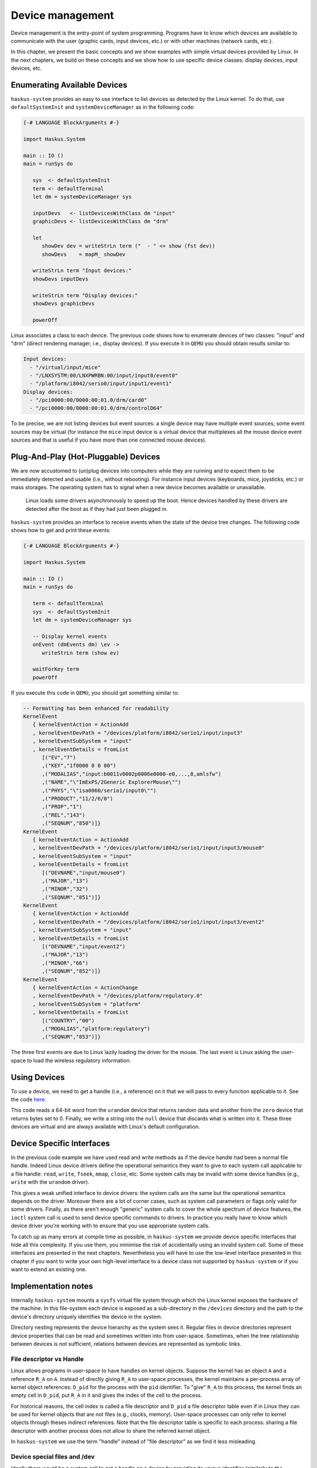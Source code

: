 .. _device-management:

Device management
-----------------

Device management is the entry-point of system programming. Programs have to
know which devices are available to communicate with the user (graphic cards,
input devices, etc.) or with other machines (network cards, etc.).

In this chapter, we present the basic concepts and we show examples with simple
virtual devices provided by Linux. In the next chapters, we build on these
concepts and we show how to use specific device classes: display devices, input
devices, etc.

Enumerating Available Devices
~~~~~~~~~~~~~~~~~~~~~~~~~~~~~

``haskus-system`` provides an easy to use interface to list devices as detected
by the Linux kernel.  To do that, use ``defaultSystemInit`` and
``systemDeviceManager`` as in the following code:

.. code:: haskell

   {-# LANGUAGE BlockArguments #-}

   import Haskus.System
   
   main :: IO ()
   main = runSys do
   
      sys  <- defaultSystemInit
      term <- defaultTerminal
      let dm = systemDeviceManager sys
   
      inputDevs   <- listDevicesWithClass dm "input"
      graphicDevs <- listDevicesWithClass dm "drm"
   
      let
         showDev dev = writeStrLn term ("  - " <> show (fst dev))
         showDevs    = mapM_ showDev
   
      writeStrLn term "Input devices:"
      showDevs inputDevs
   
      writeStrLn term "Display devices:"
      showDevs graphicDevs
   
      powerOff

Linux associates a class to each device. The previous code shows how to
enumerate devices of two classes: "input" and "drm" (direct rendering manager,
i.e., display devices). If you execute it in ``QEMU`` you should obtain results
similar to:

.. code::

   Input devices:
     - "/virtual/input/mice"
     - "/LNXSYSTM:00/LNXPWRBN:00/input/input0/event0"
     - "/platform/i8042/serio0/input/input1/event1"
   Display devices:
     - "/pci0000:00/0000:00:01.0/drm/card0"
     - "/pci0000:00/0000:00:01.0/drm/controlD64"

To be precise, we are not listing devices but event sources: a single device may
have multiple event sources; some event sources may be virtual (for instance the
``mice`` input device is a virtual device that multiplexes all the mouse device
event sources and that is useful if you have more than one connected mouse
devices).

Plug-And-Play (Hot-Pluggable) Devices
~~~~~~~~~~~~~~~~~~~~~~~~~~~~~~~~~~~~~

We are now accustomed to (un)plug devices into computers while they are running
and to expect them to be immediately detected and usable (i.e., without
rebooting). For instance input devices (keyboards, mice, joysticks, etc.) or
mass storages. The operating system has to signal when a new device becomes
available or unavailable.

   Linux loads some drivers asynchronously to speed up the boot.  Hence devices
   handled by these drivers are detected after the boot as if they had just been
   plugged in.

``haskus-system`` provides an interface to receive events when the state of the
device tree changes. The following code shows how to get and print these
events:

.. code:: haskell

   {-# LANGUAGE BlockArguments #-}

   import Haskus.System
   
   main :: IO ()
   main = runSys do
   
      term <- defaultTerminal
      sys  <- defaultSystemInit
      let dm = systemDeviceManager sys
   
      -- Display kernel events
      onEvent (dmEvents dm) \ev ->
         writeStrLn term (show ev)
   
      waitForKey term
      powerOff

If you execute this code in ``QEMU``, you should get something similar to:

.. code:: haskell

   -- Formatting has been enhanced for readability
   KernelEvent
      { kernelEventAction = ActionAdd
      , kernelEventDevPath = "/devices/platform/i8042/serio1/input/input3"
      , kernelEventSubSystem = "input"
      , kernelEventDetails = fromList
         [("EV","7")
         ,("KEY","1f0000 0 0 00")
         ,("MODALIAS","input:b0011v0002p0006e0000-e0,...,8,amlsfw")
         ,("NAME","\"ImExPS/2Generic ExplorerMouse\"")
         ,("PHYS","\"isa0060/serio1/input0\"")
         ,("PRODUCT","11/2/6/0")
         ,("PROP","1")
         ,("REL","143")
         ,("SEQNUM","850")]}
   KernelEvent
      { kernelEventAction = ActionAdd
      , kernelEventDevPath = "/devices/platform/i8042/serio1/input/input3/mouse0"
      , kernelEventSubSystem = "input"
      , kernelEventDetails = fromList
         [("DEVNAME","input/mouse0")
         ,("MAJOR","13")
         ,("MINOR","32")
         ,("SEQNUM","851")]}
   KernelEvent
      { kernelEventAction = ActionAdd
      , kernelEventDevPath = "/devices/platform/i8042/serio1/input/input3/event2"
      , kernelEventSubSystem = "input"
      , kernelEventDetails = fromList
         [("DEVNAME","input/event2")
         ,("MAJOR","13")
         ,("MINOR","66")
         ,("SEQNUM","852")]}
   KernelEvent
      { kernelEventAction = ActionChange
      , kernelEventDevPath = "/devices/platform/regulatory.0"
      , kernelEventSubSystem = "platform"
      , kernelEventDetails = fromList
         [("COUNTRY","00")
         ,("MODALIAS","platform:regulatory")
         ,("SEQNUM","853")]}


The three first events are due to Linux lazily loading the driver for the mouse.
The last event is Linux asking the user-space to load the wireless regulatory
information.

Using Devices
~~~~~~~~~~~~~

To use a device, we need to get a handle (i.e., a reference) on it that we will
pass to every function applicable to it. See the code `here
<https://github.com/haskus/haskus-system/blob/master/haskus-system-examples/src/device-open/Main.hs>`_.

This code reads a 64-bit word from the ``urandom`` device that returns random data
and another from the ``zero`` device that returns bytes set to 0. Finally, we
write a string into the ``null`` device that discards what is written into it.
These three devices are virtual and are always available with Linux's default
configuration.

Device Specific Interfaces
~~~~~~~~~~~~~~~~~~~~~~~~~~

In the previous code example we have used read and write methods as if the
device handle had been a normal file handle. Indeed Linux device drivers define
the operational semantics they want to give to each system call applicable to a
file handle: ``read``, ``write``, ``fseek``, ``mmap``, ``close``, etc. Some
system calls may be invalid with some device handles (e.g., ``write`` with the
``urandom`` driver).

This gives a weak unified interface to device drivers: the system calls are the
same but the operational semantics depends on the driver. Moreover there are a
lot of corner cases, such as system call parameters or flags only valid for some
drivers. Finally, as there aren't enough "generic" system calls to cover the
whole spectrum of device features, the ``ioctl`` system call is used to send
device specific commands to drivers. In practice you really have to know which
device driver you're working with to ensure that you use appropriate system
calls.

To catch up as many errors at compile time as possible, in ``haskus-system`` we
provide device specific interfaces that hide all this complexity. If you use
them, you minimise the risk of accidentally using an invalid system call. Some
of these interfaces are presented in the next chapters. Nevertheless you will
have to use the low-level interface presented in this chapter if you want to
write your own high-level interface to a device class not supported by
``haskus-system`` or if you want to extend an existing one.


Implementation notes
~~~~~~~~~~~~~~~~~~~~

Internally ``haskus-system`` mounts a ``sysfs`` virtual file system through
which the Linux kernel exposes the hardware of the machine. In this file-system
each device is exposed as a sub-directory in the ``/devices`` directory and the
path to the device's directory uniquely identifies the device in the system.

Directory nesting represents the device hierarchy as the system sees it.
Regular files in device directories represent device properties that can be
read and sometimes written into from user-space.  Sometimes, when the tree
relationship between devices is not sufficient, relations between devices are
represented as symbolic links.
   
File descriptor vs Handle
^^^^^^^^^^^^^^^^^^^^^^^^^

Linux allows programs in user-space to have handles on kernel objects.
Suppose the kernel has an object ``A`` and a reference ``R_A`` on ``A``.  Instead of
directly giving ``R_A`` to user-space processes, the kernel maintains a
per-process array of kernel object references: ``D_pid`` for the process with
the ``pid`` identifier.  To "give" ``R_A`` to this process, the kernel finds
an empty cell in ``D_pid``, put ``R_A`` in it and gives the index of the cell to
the process.

For historical reasons, the cell index is called a file descriptor and ``D_pid``
a file descriptor table even if in Linux they can be used for kernel objects
that are not files (e.g., clocks, memory). User-space processes can only refer
to kernel objects through theses indirect references. Note that the file
descriptor table is specific to each process: sharing a file descriptor with
another process does not allow to share the referred kernel object.

In ``haskus-system`` we use the term "handle" instead of "file descriptor" as we
find it less misleading.


Device special files and /dev
^^^^^^^^^^^^^^^^^^^^^^^^^^^^^

Ideally there would be a system call to get a handle on a device by providing
its unique identifier (similarly to the ``getDevieHandleByName`` API provided by
``haskus-system``). Sadly it's not the case. We have to:

1. Get the unique device triple identifier from its name

   Linux has two ways to uniquely identify devices:
   
   * a path in ``/devices`` in the ``sysfs`` file-system
   * a triple: a major number, a minor number and a device type (``character`` or
     ``block``).

   ``haskus-system`` retrieves the triple by reading different files the the
   ``sysfs`` device directory.

2. Create and open a device special file

   With a device triple we can create a special file (using the ``mknod`` system
   call).
   
   ``haskus-system`` creates the device special file in a virtual file system
   (``tmpfs``), then opens it and finally deletes it.

Usual Linux distributions use a virtual file-system mounted in ``/dev`` and
create device special files in it. They let some applications directly access
device special files in ``/dev`` (e.g., X11). Access control is ensured by file
permissions (user, user groups, etc.). We don't want to do this in
``haskus-system``: we provide high-level APIs instead.


Netlink socket
^^^^^^^^^^^^^^

Linux dynamically adds and removes files and directories in the ``sysfs``
file-system, when devices are plugged or unplugged. To signal it to user-space,
it sends kernel events in a Netlink socket. The Netlink socket is also used to
pass some other messages, for instance when the kernel wants to ask something to
the user-space. ``haskus-system`` handles a Netlink socket, parses received
kernel events and delivers them through a STM broadcast channel.

In usual Linux distributions, a daemon called ``udev`` is responsible of
handling these kernel events. Rules can be written to react to specific events.
In particular, ``udev`` is responsible of creating device special file in the
``/dev`` directory. The naming of theses special files is a big deal for these
distributions as applications use them directly afterwards and don't use the
other unique device identifiers (i.e., the device path in the ``sysfs``
file-system).  In ``haskus-system``, high-level APIs are provided to avoid
direct references to device special files.


Miscellaneous
^^^^^^^^^^^^^

In usual Linux distributions, ``udev`` (``man 7 udev``) is responsible of
handling devices. It reads ``sysfs`` and listens to kernel events to create and
remove device nodes in the ``/dev`` directory, following customizable rules.  It
can also execute custom commands (``crda``, etc.) to respond to kernel requests.
